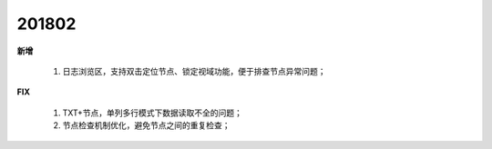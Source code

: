 ﻿.. _logs:

201802
======================
**新增**

  #. 日志浏览区，支持双击定位节点、锁定视域功能，便于排查节点异常问题； 
  
**FIX**
 
  #. TXT+节点，单列多行模式下数据读取不全的问题；
  #. 节点检查机制优化，避免节点之间的重复检查；